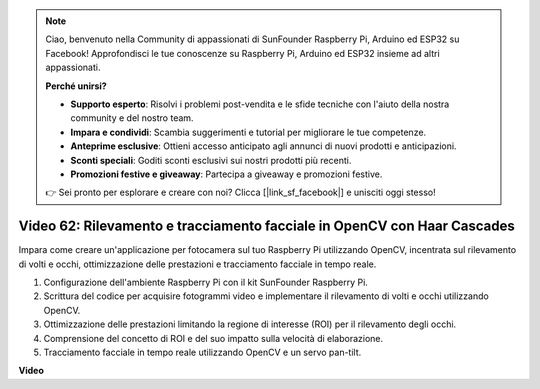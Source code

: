 .. note::

    Ciao, benvenuto nella Community di appassionati di SunFounder Raspberry Pi, Arduino ed ESP32 su Facebook! Approfondisci le tue conoscenze su Raspberry Pi, Arduino ed ESP32 insieme ad altri appassionati.

    **Perché unirsi?**

    - **Supporto esperto**: Risolvi i problemi post-vendita e le sfide tecniche con l'aiuto della nostra community e del nostro team.
    - **Impara e condividi**: Scambia suggerimenti e tutorial per migliorare le tue competenze.
    - **Anteprime esclusive**: Ottieni accesso anticipato agli annunci di nuovi prodotti e anticipazioni.
    - **Sconti speciali**: Goditi sconti esclusivi sui nostri prodotti più recenti.
    - **Promozioni festive e giveaway**: Partecipa a giveaway e promozioni festive.

    👉 Sei pronto per esplorare e creare con noi? Clicca [|link_sf_facebook|] e unisciti oggi stesso!

Video 62: Rilevamento e tracciamento facciale in OpenCV con Haar Cascades
=======================================================================================


Impara come creare un'applicazione per fotocamera sul tuo Raspberry Pi utilizzando OpenCV,
incentrata sul rilevamento di volti e occhi, ottimizzazione delle prestazioni e tracciamento facciale in tempo reale.


1. Configurazione dell'ambiente Raspberry Pi con il kit SunFounder Raspberry Pi.
2. Scrittura del codice per acquisire fotogrammi video e implementare il rilevamento di volti e occhi utilizzando OpenCV.
3. Ottimizzazione delle prestazioni limitando la regione di interesse (ROI) per il rilevamento degli occhi.
4. Comprensione del concetto di ROI e del suo impatto sulla velocità di elaborazione.
5. Tracciamento facciale in tempo reale utilizzando OpenCV e un servo pan-tilt.


**Video**

.. raw:: html

    <iframe width="700" height="500" src="https://www.youtube.com/embed/cEgio_zgIQM?si=UUHtUKM9jqsp9tNK" title="YouTube video player" frameborder="0" allow="accelerometer; autoplay; clipboard-write; encrypted-media; gyroscope; picture-in-picture; web-share" allowfullscreen></iframe>

